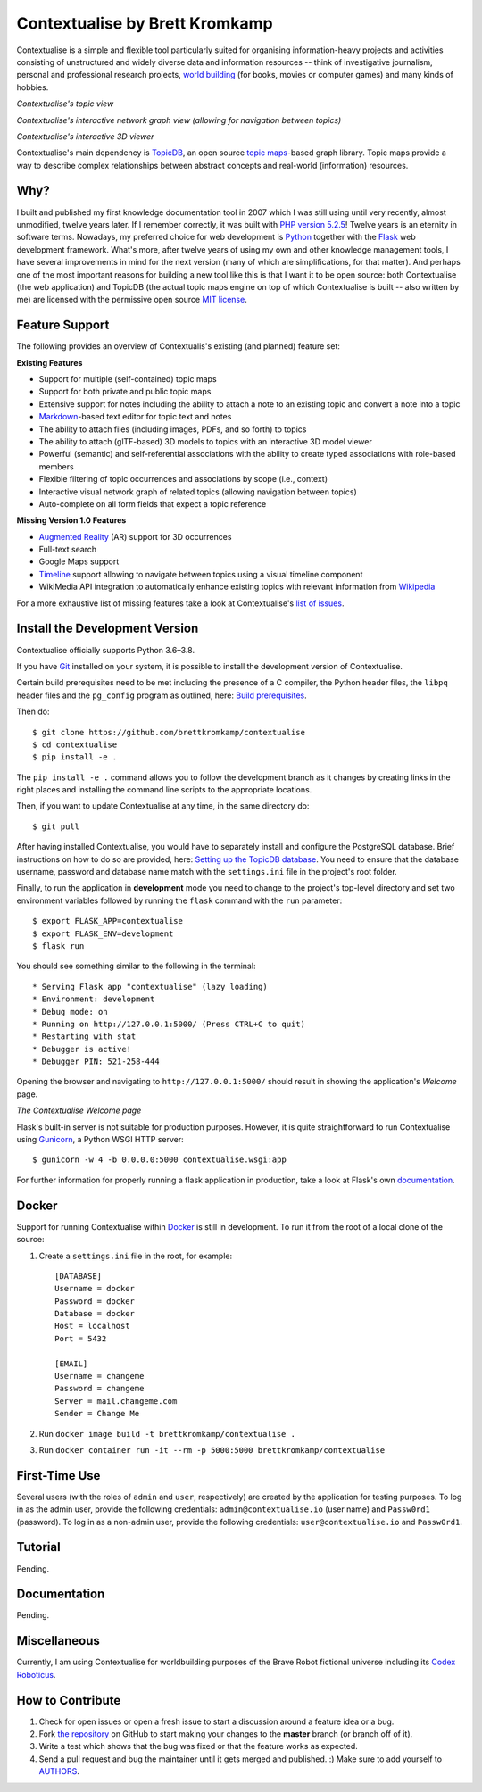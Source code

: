 Contextualise by Brett Kromkamp
===============================

Contextualise is a simple and flexible tool particularly suited for organising information-heavy projects and
activities consisting of unstructured and widely diverse data and information resources -- think of
investigative journalism, personal and professional research projects, `world building`_ (for books, movies or computer
games) and many kinds of hobbies.

.. image:: resources/topic-view.png
   :alt: Contextualise's topic view

*Contextualise's topic view*

.. image:: resources/graph-view.png
   :alt: Contextualise's interactive network graph view (allowing for navigation between topics)

*Contextualise's interactive network graph view (allowing for navigation between topics)*

.. image:: resources/interactive-3d-viewer.png
   :alt: Contextualise's interactive 3D viewer

*Contextualise's interactive 3D viewer*

Contextualise's main dependency is `TopicDB`_, an open source `topic maps`_-based graph library. Topic maps provide
a way to describe complex relationships between abstract concepts and real-world (information) resources.

Why?
----

I built and published my first knowledge documentation tool in 2007 which I was still using until very recently, almost
unmodified, twelve years later. If I remember correctly, it was built with `PHP version 5.2.5`_! Twelve years is an
eternity in software terms. Nowadays, my preferred choice for web development is `Python`_ together with the `Flask`_
web development framework. What's more, after twelve years of using my own and other knowledge management tools, I have
several improvements in mind for the next version (many of which are simplifications, for that matter). And perhaps one
of the most important reasons for building a new tool like this is that I want it to be open source: both
Contextualise (the web application) and TopicDB (the actual topic maps engine on top of which Contextualise
is built -- also written by me) are licensed with the permissive open source `MIT license`_.

Feature Support
---------------
The following provides an overview of Contextualis's existing (and planned) feature set:

**Existing Features**

* Support for multiple (self-contained) topic maps
* Support for both private and public topic maps
* Extensive support for notes including the ability to attach a note to an existing topic and convert a note into a topic
* `Markdown`_-based text editor for topic text and notes
* The ability to attach files (including images, PDFs, and so forth) to topics
* The ability to attach (glTF-based) 3D models to topics with an interactive 3D model viewer
* Powerful (semantic) and self-referential associations with the ability to create typed associations with role-based members
* Flexible filtering of topic occurrences and associations by scope (i.e., context)
* Interactive visual network graph of related topics (allowing navigation between topics)
* Auto-complete on all form fields that expect a topic reference

**Missing Version 1.0 Features**

* `Augmented Reality <https://en.wikipedia.org/wiki/Augmented_reality>`_ (AR) support for 3D occurrences
* Full-text search
* Google Maps support
* `Timeline <https://timeline.knightlab.com/docs/index.html>`_ support allowing to navigate between topics using a visual timeline component
* WikiMedia API integration to automatically enhance existing topics with relevant information from `Wikipedia <https://www.wikipedia.org/>`_

For a more exhaustive list of missing features take a look at Contextualise's `list of issues <https://github.com/brettkromkamp/contextualise/issues>`_.

Install the Development Version
-------------------------------

Contextualise officially supports Python 3.6–3.8.

If you have `Git <https://git-scm.com/>`_ installed on your system, it is possible to install the development version
of Contextualise.

Certain build prerequisites need to be met including the presence of a C compiler, the Python
header files, the ``libpq`` header files and the ``pg_config`` program as outlined, here: `Build
prerequisites <http://initd.org/psycopg/docs/install.html#build-prerequisites>`_.

Then do::

    $ git clone https://github.com/brettkromkamp/contextualise
    $ cd contextualise
    $ pip install -e .

The ``pip install -e .`` command allows you to follow the development branch as it changes by creating links in the
right places and installing the command line scripts to the appropriate locations.

Then, if you want to update Contextualise at any time, in the same directory do::

    $ git pull

After having installed Contextualise, you would have to separately install and configure the PostgreSQL database. Brief
instructions on how to do so are provided, here: `Setting up the TopicDB
database <https://gist.github.com/brettkromkamp/87aaa99b056578ff1dc23a43a49aca89>`_. You need to ensure that the
database username, password and database name match with the ``settings.ini`` file in the project's root folder.

Finally, to run the application in **development** mode you need to change to the project's top-level directory and set
two environment variables followed by running the ``flask`` command with the ``run`` parameter::

    $ export FLASK_APP=contextualise
    $ export FLASK_ENV=development
    $ flask run

You should see something similar to the following in the terminal::

    * Serving Flask app "contextualise" (lazy loading)
    * Environment: development
    * Debug mode: on
    * Running on http://127.0.0.1:5000/ (Press CTRL+C to quit)
    * Restarting with stat
    * Debugger is active!
    * Debugger PIN: 521-258-444

Opening the browser and navigating to ``http://127.0.0.1:5000/`` should result in showing the application's *Welcome*
page.

.. image:: resources/welcome-page.png
   :alt: The Contextualise Welcome page

*The Contextualise Welcome page*

Flask's built-in server is not suitable for production purposes. However, it is quite straightforward to run
Contextualise using `Gunicorn <https://gunicorn.org/>`_, a Python WSGI HTTP server::

    $ gunicorn -w 4 -b 0.0.0.0:5000 contextualise.wsgi:app

For further information for properly running a flask application in production, take a look at Flask's own
`documentation <https://flask.palletsprojects.com/en/1.1.x/deploying/#deployment>`_.

Docker
------

Support for running Contextualise within `Docker <https://www.docker.com/>`_ is still in development. To run it from the
root of a local clone of the source:

1. Create a ``settings.ini`` file in the root, for example::

    [DATABASE]
    Username = docker
    Password = docker
    Database = docker
    Host = localhost
    Port = 5432

    [EMAIL]
    Username = changeme
    Password = changeme
    Server = mail.changeme.com
    Sender = Change Me

2. Run ``docker image build -t brettkromkamp/contextualise .``
3. Run ``docker container run -it --rm -p 5000:5000 brettkromkamp/contextualise``

First-Time Use
--------------

Several users (with the roles of ``admin`` and ``user``, respectively) are created by the application for testing
purposes. To log in as the admin user, provide the following credentials:
``admin@contextualise.io`` (user name) and ``Passw0rd1`` (password). To log in as a non-admin user, provide the
following credentials: ``user@contextualise.io`` and ``Passw0rd1``.

Tutorial
--------

Pending.

Documentation
-------------

Pending.

Miscellaneous
-------------

Currently, I am using Contextualise for worldbuilding purposes of the Brave Robot fictional universe including its `Codex
Roboticus <https://brettkromkamp.com/posts/codex-roboticus/>`_.

.. image:: resources/codex-roboticus1.png
   :alt: Codex Roboticus

How to Contribute
-----------------

#. Check for open issues or open a fresh issue to start a discussion around a feature idea or a bug.
#. Fork `the repository`_ on GitHub to start making your changes to the **master** branch (or branch off of it).
#. Write a test which shows that the bug was fixed or that the feature works as expected.
#. Send a pull request and bug the maintainer until it gets merged and published. :) Make sure to add yourself to AUTHORS_.

.. _topic maps: https://msdn.microsoft.com/en-us/library/aa480048.aspx
.. _world building: https://en.wikipedia.org/wiki/Worldbuilding
.. _TopicDB: https://github.com/brettkromkamp/topic-db
.. _Knowledge Management Using Topic Maps: http://quesucede.com/page/show/id/frontpage
.. _PHP version 5.2.5: http://php.net/ChangeLog-5.php#5.2.5
.. _Python: https://www.python.org/
.. _Flask: http://flask.pocoo.org/docs/1.0/
.. _MIT license: https://github.com/brettkromkamp/contextualise/blob/master/LICENSE
.. _the repository: https://github.com/brettkromkamp/contextualise
.. _AUTHORS: https://github.com/brettkromkamp/contextualise/blob/master/AUTHORS.rst
.. _Markdown: https://daringfireball.net/projects/markdown/syntax
